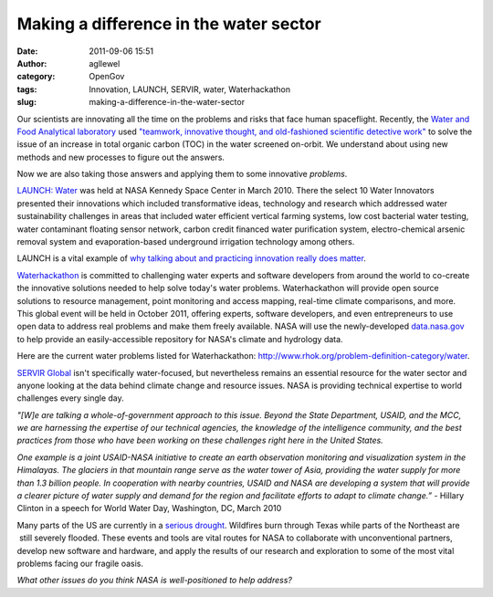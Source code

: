 Making a difference in the water sector
#######################################
:date: 2011-09-06 15:51
:author: agllewel
:category: OpenGov
:tags: Innovation, LAUNCH, SERVIR, water, Waterhackathon
:slug: making-a-difference-in-the-water-sector

Our scientists are innovating all the time on the problems and risks
that face human spaceflight. Recently, the `Water and Food Analytical
laboratory`_ used `"teamwork, innovative thought, and old-fashioned
scientific detective work"`_ to solve the issue of an increase in total
organic carbon (TOC) in the water screened on-orbit. We understand about
using new methods and new processes to figure out the answers.

Now we are also taking those answers and applying them to some
innovative *problems*.

`LAUNCH: Water`_ was held at NASA Kennedy Space Center in March 2010. 
There the select 10 Water Innovators presented their innovations which
included transformative ideas, technology and research which addressed
water sustainability challenges in areas that included water efficient
vertical farming systems, low cost bacterial water testing, water
contaminant floating sensor network, carbon credit financed water
purification system, electro-chemical arsenic removal system and
evaporation-based underground irrigation technology among others.

LAUNCH is a vital example of `why talking about and practicing
innovation really does matter`_.

`Waterhackathon`_ is committed to challenging water experts and software
developers from around the world to co-create the innovative solutions
needed to help solve today's water problems. Waterhackathon will provide
open source solutions to resource management, point monitoring and
access mapping, real-time climate comparisons, and more. This global
event will be held in October 2011, offering experts, software
developers, and even entrepreneurs to use open data to address real
problems and make them freely available. NASA will use the
newly-developed `data.nasa.gov`_ to help provide an easily-accessible
repository for NASA's climate and hydrology data.

Here are the current water problems listed for
Waterhackathon: \ http://www.rhok.org/problem-definition-category/water.

`SERVIR Global`_ isn't specifically water-focused, but nevertheless
remains an essential resource for the water sector and anyone looking at
the data behind climate change and resource issues. NASA is providing
technical expertise to world challenges every single day.

*"[W]e are talking a whole-of-government approach to this issue. Beyond
the State Department, USAID, and the MCC, we are harnessing the
expertise of our technical agencies, the knowledge of the intelligence
community, and the best practices from those who have been working on
these challenges right here in the United States.*

*One example is a joint USAID-NASA initiative to create an earth
observation monitoring and visualization system in the Himalayas. The
glaciers in that mountain range serve as the water tower of Asia,
providing the water supply for more than 1.3 billion people. In
cooperation with nearby countries, USAID and NASA are developing a
system that will provide a clearer picture of water supply and demand
for the region and facilitate efforts to adapt to climate change.”* -
Hillary Clinton in a speech for World Water Day, Washington, DC, March
2010

Many parts of the US are currently in a `serious drought`_. Wildfires
burn through Texas while parts of the Northeast are  still severely
flooded. These events and tools are vital routes for NASA to collaborate
with unconventional partners, develop new software and hardware, and
apply the results of our research and exploration to some of the most
vital problems facing our fragile oasis.

*What other issues do you think NASA is well-positioned to help
address?*

.. _Water and Food Analytical laboratory: http://www.nasa.gov/centers/johnson/slsd/about/divisions/hefd/index.html
.. _"teamwork, innovative thought, and old-fashioned scientific detective work": http://www.nasa.gov/centers/johnson/pdf/500495main_WAFAL-Innovation-Final.pdf
.. _`LAUNCH: Water`: http://launch.org/forum/1/water
.. _why talking about and practicing innovation really does matter: http://launch.org/story/30/why-talking-about-and-practicing-innovation-really-does-matter
.. _Waterhackathon: http://www.waterhackathon.org/
.. _data.nasa.gov: data.nasa.gov
.. _SERVIR Global: http://www.servirglobal.net/en/Home.aspx
.. _serious drought: http://www.emc.ncep.noaa.gov/mmb/nldas/drought/
